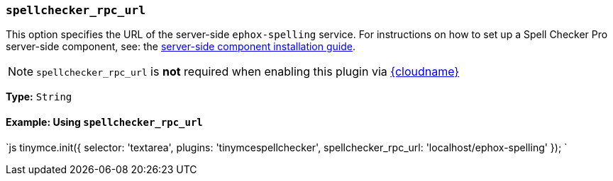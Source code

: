 === `spellchecker_rpc_url`

This option specifies the URL of the server-side `ephox-spelling` service. For instructions on how to set up a Spell Checker Pro server-side component, see: the link:{baseurl}/enterprise/server/[server-side component installation guide].

NOTE: `spellchecker_rpc_url` is *not* required when enabling this plugin via link:{baseurl}/cloud-deployment-guide/editor-and-features/[{cloudname}]

*Type:* `String`

==== Example: Using `spellchecker_rpc_url`

`js
tinymce.init({
  selector: 'textarea',
  plugins: 'tinymcespellchecker',
  spellchecker_rpc_url: 'localhost/ephox-spelling'
});
`
